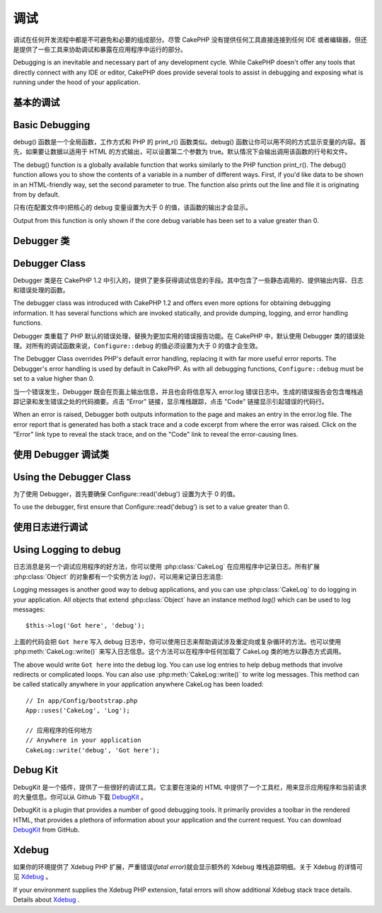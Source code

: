 调试
###############

调试在任何开发流程中都是不可避免和必要的组成部分。尽管 CakePHP 没有提供任何工具直接连接到任何 IDE 或者编辑器，但还是提供了一些工具来协助调试和暴露在应用程序中运行的部分。

Debugging is an inevitable and necessary part of any development
cycle. While CakePHP doesn't offer any tools that directly connect
with any IDE or editor, CakePHP does provide several tools to
assist in debugging and exposing what is running under the hood of
your application.

基本的调试
==========================

Basic Debugging
===============

.. php:function:: debug(mixed $var, boolean $showHtml = null, $showFrom = true)

    :param mixed $var: 要打印的内容，可以是数组或对象类型。
    :param boolean $showHTML: 设置为 true 来启用转义。在 2.0 版本中，在提供对 web 请求的服务时，默认会启用转义。
    :param boolean $showFrom: 显示执行 debug() 的行号和文件。

    :param mixed $var: The contents to print out. Arrays and objects work well.
    :param boolean $showHTML: Set to true, to enable escaping. Escaping is enabled
        by default in 2.0 when serving web requests.
    :param boolean $showFrom: Show the line and file the debug() occurred on.

debug() 函数是一个全局函数，工作方式和 PHP 的 print_r() 函数类似。debug() 函数让你可以用不同的方式显示变量的内容。首先，如果要让数据以适用于 HTML 的方式输出，可以设置第二个参数为 true。默认情况下会输出调用该函数的行号和文件。

The debug() function is a globally available function that works
similarly to the PHP function print\_r(). The debug() function
allows you to show the contents of a variable in a number of
different ways. First, if you'd like data to be shown in an
HTML-friendly way, set the second parameter to true. The function
also prints out the line and file it is originating from by
default.

只有(在配置文件中)把核心的 debug 变量设置为大于 0 的值，该函数的输出才会显示。

Output from this function is only shown if the core debug variable
has been set to a value greater than 0.

.. versionchanged:: 2.1
    ``debug()`` 的输出内容和 ``var_dump()`` 很相似，在内部使用 :php:class:`Debugger` 类。
    The output of ``debug()`` more resembles ``var_dump()``, and uses
    :php:class:`Debugger` internally.

Debugger 类
==============

Debugger Class
==============

Debugger 类是在 CakePHP 1.2 中引入的，提供了更多获得调试信息的手段。其中包含了一些静态调用的、提供输出内容、日志和错误处理的函数。

The debugger class was introduced with CakePHP 1.2 and offers even
more options for obtaining debugging information. It has several
functions which are invoked statically, and provide dumping,
logging, and error handling functions.

Debugger 类重载了 PHP 默认的错误处理，替换为更加实用的错误报告功能。在 CakePHP 中，默认使用 Debugger 类的错误处理。对所有的调试函数来说，``Configure::debug`` 的值必须设置为大于 0 的值才会生效。

The Debugger Class overrides PHP's default error handling,
replacing it with far more useful error reports. The Debugger's
error handling is used by default in CakePHP. As with all debugging
functions, ``Configure::debug`` must be set to a value higher than 0.

当一个错误发生，Debugger 既会在页面上输出信息，并且也会将信息写入 error.log 错误日志中。生成的错误报告会包含堆栈追踪记录和发生错误之处的代码摘要。点击 "Error" 链接，显示堆栈跟踪，点击 "Code" 链接显示引起错误的代码行。

When an error is raised, Debugger both outputs information to the
page and makes an entry in the error.log file. The error report
that is generated has both a stack trace and a code excerpt from
where the error was raised. Click on the "Error" link type to
reveal the stack trace, and on the "Code" link to reveal the
error-causing lines.

使用 Debugger 调试类
========================

Using the Debugger Class
========================

.. php:class:: Debugger

为了使用 Debugger，首先要确保 Configure::read('debug') 设置为大于 0 的值。

To use the debugger, first ensure that Configure::read('debug') is
set to a value greater than 0.

.. php:staticmethod:: Debugger::dump($var, $depth = 3)

    将变量的内容全部输出，包含所有的属性和方法(如果存在任何方法)::

        $foo = array(1,2,3);

        Debugger::dump($foo);

        // 输出
        // outputs
        array(
            1,
            2,
            3
        )

        // 简单的对象
        // simple object
        $car = new Car();

        Debugger::dump($car);

        // 输出
        // outputs
        Car
        Car::colour = 'red'
        Car::make = 'Toyota'
        Car::model = 'Camry'
        Car::mileage = '15000'
        Car::accelerate()
        Car::decelerate()
        Car::stop()

    .. versionchanged:: 2.1
        在 2.1 及以后版本中，为提高内容的可读性，输出进行了改变，详见 :php:func:`Debugger::exportVar()`。
        In 2.1 forward the output was updated for readability. See
        :php:func:`Debugger::exportVar()`

    .. versionchanged:: 2.5.0
        增加了 ``depth`` 参数。
        The ``depth`` parameter was added.

.. php:staticmethod:: Debugger::log($var, $level = 7, $depth = 3)

    创建调用时的详细堆栈追踪记录的日志。log() 方法的输出内容和 Debugger::dump() 方法相似，但是它不是写入输出缓冲，而是写入 debug.log 日志中。注意要使 web 服务器对 app/tmp 目录(及其内容)可以写入，log() 方法才能正确运作。

    Creates a detailed stack trace log at the time of invocation. The
    log() method prints out data similar to that done by
    Debugger::dump(), but to the debug.log instead of the output
    buffer. Note your app/tmp directory (and its contents) must be
    writable by the web server for log() to work correctly.

    .. versionchanged:: 2.5.0
        增加了 ``depth`` 参数。
        The ``depth`` parameter was added.

.. php:staticmethod:: Debugger::trace($options)

    返回当前的堆栈追踪记录，每行显示调用的方法，包含调用所在的文件及行号。

    Returns the current stack trace. Each line of the trace includes
    the calling method, including which file and line the call
    originated from. ::

        //In PostsController::index()
        pr(Debugger::trace());

        //输出
        //outputs
        PostsController::index() - APP/Controller/DownloadsController.php, line 48
        Dispatcher::_invoke() - CORE/lib/Cake/Routing/Dispatcher.php, line 265
        Dispatcher::dispatch() - CORE/lib/Cake/Routing/Dispatcher.php, line 237
        [main] - APP/webroot/index.php, line 84

    上面的堆栈追踪记录是在控制器的动作中调用 Debugger::trace() 产生的。从下向上阅读堆栈追踪记录，就可以知道当前运行的函数的执行顺序。在上面的例子中，index.php 调用了 Dispatcher::dispatch()，它又依次调用了Dispatcher::\_invoke()，\_invoke() 方法又调用了 PostsController::index() 方法。这样的信息在处理递归操作或者深层堆栈的情况下很有用，因为这能够确定在调用 trace() 时有哪些函数正在运行。

    Above is the stack trace generated by calling Debugger::trace() in
    a controller action. Reading the stack trace bottom to top shows
    the order of currently running functions (stack frames). In the
    above example, index.php called Dispatcher::dispatch(), which
    in-turn called Dispatcher::\_invoke(). The \_invoke() method then
    called PostsController::index(). This information is useful when
    working with recursive operations or deep stacks, as it identifies
    which functions are currently running at the time of the trace().

.. php:staticmethod:: Debugger::excerpt($file, $line, $context)

    获得 $path (绝对路径)所指向的文件的摘要，并高亮凸显位于第 $line 行前后 $context 行的内容。

    Grab an excerpt from the file at $path (which is an absolute
    filepath), highlights line number $line with $context number of
    lines around it. ::

        pr(Debugger::excerpt(ROOT . DS . LIBS . 'debugger.php', 321, 2));

        //因为 $context 参数为 2，会输出 debugger.php 文件中第 319-323 行的内容
        //will output the following.
        Array
        (
            [0] => <code><span style="color: #000000"> * @access public</span></code>
            [1] => <code><span style="color: #000000"> */</span></code>
            [2] => <code><span style="color: #000000">    function excerpt($file, $line, $context = 2) {</span></code>

            [3] => <span class="code-highlight"><code><span style="color: #000000">        $data = $lines = array();</span></code></span>
            [4] => <code><span style="color: #000000">        $data = @explode("\n", file_get_contents($file));</span></code>
        )

    虽然该方法在内部使用，如果你要在特定情况下创建自己的错误消息或日志条目，也很方便。

    Although this method is used internally, it can be handy if you're
    creating your own error messages or log entries for custom
    situations.

.. php:staticmethod:: Debugger::exportVar($var, $recursion = 0)

    将任何类型的变量转换成字符串，用于调试输出。这个方法同样也主要被调试器用于内部的变量转换，
    也可以在你自己的调试器中使用。

    Converts a variable of any type to a string for use in debug
    output. This method is also used by most of Debugger for internal
    variable conversions, and can be used in your own Debuggers as
    well.

    .. versionchanged:: 2.1
        该函数在 2.1 以上的版本中生成不同的输出。
        This function generates different output in 2.1 forward.

.. php:staticmethod:: Debugger::invoke($debugger)

    用新的实例替换 CakePHP 的 Debugger。

    Replace the CakePHP Debugger with a new instance.

.. php:staticmethod:: Debugger::getType($var)

    返回变量的类型，对象将返回他们的类名。

    Get the type of a variable. Objects will return their class name

    .. versionadded:: 2.1

使用日志进行调试
======================

Using Logging to debug
======================

日志消息是另一个调试应用程序的好方法，你可以使用 :php:class:`CakeLog` 在应用程序中记录日志。所有扩展 :php:class:`Object` 的对象都有一个实例方法 `log()`，可以用来记录日志消息::

Logging messages is another good way to debug applications, and you can use
:php:class:`CakeLog` to do logging in your application. All objects that
extend :php:class:`Object` have an instance method `log()` which can be used
to log messages::

    $this->log('Got here', 'debug');

上面的代码会把 ``Got here`` 写入 debug 日志中，你可以使用日志来帮助调试涉及重定向或复杂循环的方法。也可以使用 :php:meth:`CakeLog::write()` 来写入日志信息。这个方法可以在程序中任何加载了 CakeLog 类的地方以静态方式调用。

The above would write ``Got here`` into the debug log. You can use log entries
to help debug methods that involve redirects or complicated loops. You can also
use :php:meth:`CakeLog::write()` to write log messages. This method can be called
statically anywhere in your application anywhere CakeLog has been loaded::

    // In app/Config/bootstrap.php
    App::uses('CakeLog', 'Log');

    // 应用程序的任何地方
    // Anywhere in your application
    CakeLog::write('debug', 'Got here');

Debug Kit
=========

DebugKit 是一个插件，提供了一些很好的调试工具。它主要在渲染的 HTML 中提供了一个工具栏，用来显示应用程序和当前请求的大量信息。你可以从 Github 下载 `DebugKit <https://github.com/cakephp/debug_kit>`_ 。

DebugKit is a plugin that provides a number of good debugging tools. It
primarily provides a toolbar in the rendered HTML, that provides a plethora of
information about your application and the current request. You can download
`DebugKit <https://github.com/cakephp/debug_kit>`_ from GitHub.

Xdebug
======

如果你的环境提供了 Xdebug PHP 扩展，严重错误(*fatal error*)就会显示额外的 Xdebug 堆栈追踪明细。关于 Xdebug 的详情可见 `Xdebug <http://xdebug.org>`_ 。

If your environment supplies the Xdebug PHP extension, fatal errors will show
additional Xdebug stack trace details. Details about
`Xdebug <http://xdebug.org>`_ .


.. meta::
    :title lang=zh_CN: Debugging
    :description lang=zh_CN: Debugging CakePHP with the Debugger class, logging, basic debugging and using the DebugKit plugin.
    :keywords lang=zh_CN: code excerpt,stack trace,default output,error link,default error,web requests,error report,debugger,arrays,different ways,excerpt from,cakephp,ide,options
